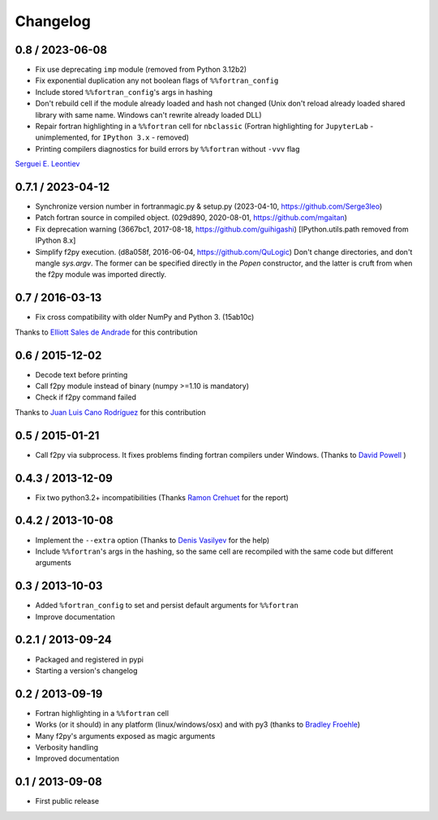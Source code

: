 
Changelog
=========

0.8 / 2023-06-08
----------------

- Fix use deprecating ``imp`` module (removed from Python 3.12b2)

- Fix exponential duplication any not boolean flags of
  ``%%fortran_config``

- Include stored ``%%fortran_config``'s args in hashing

- Don't rebuild cell if the module already loaded and hash not changed
  (Unix don't reload already loaded shared library with same name.
  Windows can't rewrite already loaded DLL)

- Repair fortran highlighting in a ``%%fortran`` cell for ``nbclassic``
  (Fortran highlighting for ``JupyterLab`` - unimplemented, for
  ``IPython 3.x`` - removed)

- Printing compilers diagnostics for build errors by ``%%fortran``
  without ``-vvv`` flag

`Serguei E. Leontiev`_

.. _Serguei E. Leontiev: https://github.com/Serge3leo


0.7.1 / 2023-04-12
------------------

- Synchronize version number in fortranmagic.py & setup.py (2023-04-10,
  https://github.com/Serge3leo)

- Patch fortran source in compiled object. (029d890, 2020-08-01,
  https://github.com/mgaitan)

- Fix deprecation warning (3667bc1, 2017-08-18, https://github.com/guihigashi)
  [IPython.utils.path removed from IPython 8.x]

- Simplify f2py execution. (d8a058f, 2016-06-04, https://github.com/QuLogic)
  Don't change directories, and don't mangle `sys.argv`. The former can be
  specified directly in the `Popen` constructor, and the latter is cruft
  from when the f2py module was imported directly.


0.7 / 2016-03-13
----------------

- Fix cross compatibility with older NumPy and Python 3. (15ab10c)

Thanks to `Elliott Sales de Andrade`_ for this contribution

.. _Elliott Sales de Andrade: https://github.com/QuLogic


0.6 / 2015-12-02
----------------

- Decode text before printing
- Call f2py module instead of binary (numpy >=1.10 is mandatory)
- Check if f2py command failed

Thanks to `Juan Luis Cano Rodríguez`_ for this contribution

.. _Juan Luis Cano Rodríguez: https://github.com/Juanlu001


0.5 / 2015-01-21
----------------

- Call f2py via subprocess. It fixes problems finding fortran compilers under Windows. (Thanks to `David Powell`_ )

.. _David Powell: https://github.com/DavidPowell

0.4.3 / 2013-12-09
-------------------

- Fix two python3.2+ incompatibilities (Thanks `Ramon Crehuet`_ for the report)

.. _Ramon Crehuet: https://github.com/rcrehuet

0.4.2 / 2013-10-08
------------------

- Implement the ``--extra`` option (Thanks to `Denis Vasilyev`_ for the help)
- Include ``%%fortran``'s args in the hashing, so the same cell are
  recompiled with the same code but different arguments

.. _Denis Vasilyev: https://github.com/Vutshi

0.3 / 2013-10-03
------------------

- Added ``%fortran_config`` to set and persist default arguments
  for ``%%fortran``
- Improve documentation

0.2.1 / 2013-09-24
------------------

- Packaged and registered in pypi
- Starting a version's changelog

0.2 / 2013-09-19
----------------

- Fortran highlighting in a ``%%fortran`` cell
- Works (or it should) in any platform (linux/windows/osx)
  and with py3 (thanks to `Bradley Froehle`_)
- Many f2py's arguments exposed as magic arguments
- Verbosity handling
- Improved documentation

.. _Bradley Froehle: https://github.com/bfroehle

0.1 / 2013-09-08
----------------

- First public release

